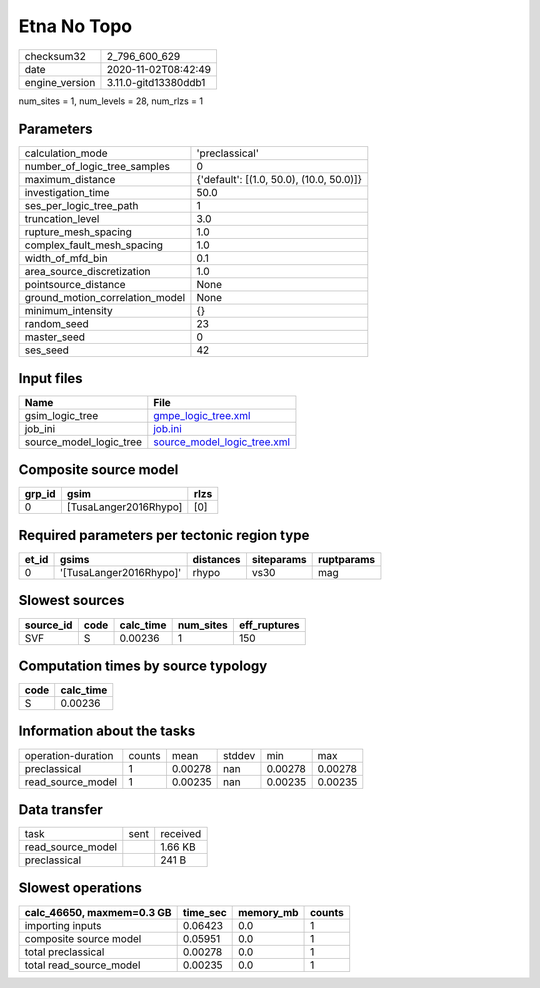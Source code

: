 Etna No Topo
============

============== ====================
checksum32     2_796_600_629       
date           2020-11-02T08:42:49 
engine_version 3.11.0-gitd13380ddb1
============== ====================

num_sites = 1, num_levels = 28, num_rlzs = 1

Parameters
----------
=============================== ========================================
calculation_mode                'preclassical'                          
number_of_logic_tree_samples    0                                       
maximum_distance                {'default': [(1.0, 50.0), (10.0, 50.0)]}
investigation_time              50.0                                    
ses_per_logic_tree_path         1                                       
truncation_level                3.0                                     
rupture_mesh_spacing            1.0                                     
complex_fault_mesh_spacing      1.0                                     
width_of_mfd_bin                0.1                                     
area_source_discretization      1.0                                     
pointsource_distance            None                                    
ground_motion_correlation_model None                                    
minimum_intensity               {}                                      
random_seed                     23                                      
master_seed                     0                                       
ses_seed                        42                                      
=============================== ========================================

Input files
-----------
======================= ============================================================
Name                    File                                                        
======================= ============================================================
gsim_logic_tree         `gmpe_logic_tree.xml <gmpe_logic_tree.xml>`_                
job_ini                 `job.ini <job.ini>`_                                        
source_model_logic_tree `source_model_logic_tree.xml <source_model_logic_tree.xml>`_
======================= ============================================================

Composite source model
----------------------
====== ===================== ====
grp_id gsim                  rlzs
====== ===================== ====
0      [TusaLanger2016Rhypo] [0] 
====== ===================== ====

Required parameters per tectonic region type
--------------------------------------------
===== ======================= ========= ========== ==========
et_id gsims                   distances siteparams ruptparams
===== ======================= ========= ========== ==========
0     '[TusaLanger2016Rhypo]' rhypo     vs30       mag       
===== ======================= ========= ========== ==========

Slowest sources
---------------
========= ==== ========= ========= ============
source_id code calc_time num_sites eff_ruptures
========= ==== ========= ========= ============
SVF       S    0.00236   1         150         
========= ==== ========= ========= ============

Computation times by source typology
------------------------------------
==== =========
code calc_time
==== =========
S    0.00236  
==== =========

Information about the tasks
---------------------------
================== ====== ======= ====== ======= =======
operation-duration counts mean    stddev min     max    
preclassical       1      0.00278 nan    0.00278 0.00278
read_source_model  1      0.00235 nan    0.00235 0.00235
================== ====== ======= ====== ======= =======

Data transfer
-------------
================= ==== ========
task              sent received
read_source_model      1.66 KB 
preclassical           241 B   
================= ==== ========

Slowest operations
------------------
========================= ======== ========= ======
calc_46650, maxmem=0.3 GB time_sec memory_mb counts
========================= ======== ========= ======
importing inputs          0.06423  0.0       1     
composite source model    0.05951  0.0       1     
total preclassical        0.00278  0.0       1     
total read_source_model   0.00235  0.0       1     
========================= ======== ========= ======